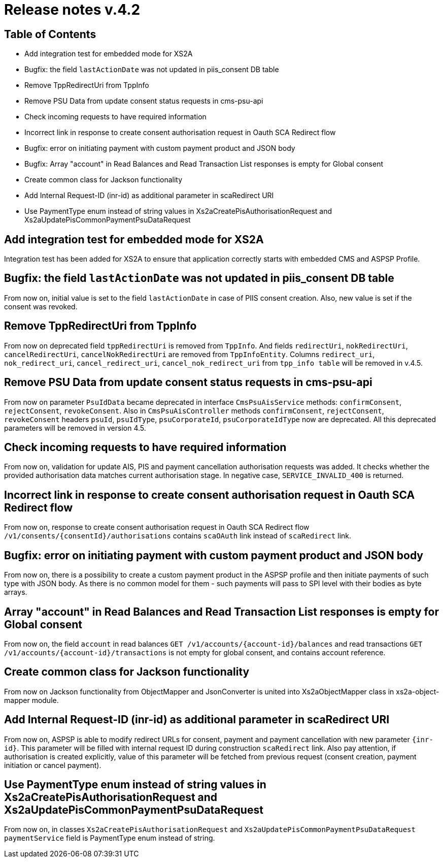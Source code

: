 = Release notes v.4.2

== Table of Contents

* Add integration test for embedded mode for XS2A
* Bugfix: the field `lastActionDate` was not updated in piis_consent DB table
* Remove TppRedirectUri from TppInfo
* Remove PSU Data from update consent status requests in cms-psu-api
* Check incoming requests to have required information
* Incorrect link in response to create consent authorisation request in Oauth SCA Redirect flow
* Bugfix: error on initiating payment with custom payment product and JSON body
* Bugfix: Array "account" in Read Balances and Read Transaction List responses is empty for Global consent
* Create common class for Jackson functionality
* Add Internal Request-ID (inr-id) as additional parameter in scaRedirect URI
* Use PaymentType enum instead of string values in Xs2aCreatePisAuthorisationRequest and Xs2aUpdatePisCommonPaymentPsuDataRequest

== Add integration test for embedded mode for XS2A

Integration test has been added for XS2A to ensure that application correctly starts with embedded CMS and ASPSP Profile.

== Bugfix: the field `lastActionDate` was not updated in piis_consent DB table

From now on, initial value is set to the field `lastActionDate` in case of PIIS consent creation. Also, new value is
set if the consent was revoked.

== Remove TppRedirectUri from TppInfo

From now on deprecated field `tppRedirectUri` is removed from `TppInfo`. And  fields `redirectUri`, `nokRedirectUri`,
`cancelRedirectUri`, `cancelNokRedirectUri` are removed from `TppInfoEntity`. Columns `redirect_uri`, `nok_redirect_uri`,
`cancel_redirect_uri`, `cancel_nok_redirect_uri` from `tpp_info table` will be removed in v.4.5.

== Remove PSU Data from update consent status requests in cms-psu-api

From now on parameter `PsuIdData` became deprecated in interface `CmsPsuAisService` methods: `confirmConsent`,
`rejectConsent`, `revokeConsent`. Also in `CmsPsuAisController` methods `confirmConsent`, `rejectConsent`,
`revokeConsent` headers `psuId`, `psuIdType`, `psuCorporateId`, `psuCorporateIdType` now are deprecated.
All this deprecated parameters will be removed in version 4.5.

== Check incoming requests to have required information
From now on, validation for update AIS, PIS and payment cancellation authorisation requests was added. It checks whether
the provided authorisation data matches current authorisation stage. In negative case, `SERVICE_INVALID_400` is returned.

== Incorrect link in response to create consent authorisation request in Oauth SCA Redirect flow

From now on, response to create consent authorisation request in Oauth SCA Redirect flow
`/v1/consents/{consentId}/authorisations` contains `scaOAuth` link instead of `scaRedirect` link.

== Bugfix: error on initiating payment with custom payment product and JSON body

From now on, there is a possibility to create a custom payment product in the ASPSP profile and then initiate payments of
such type with JSON body. As there is no common model for them - such payments will pass to SPI level with their bodies as
byte arrays.

== Array "account" in Read Balances and Read Transaction List responses is empty for Global consent

From now on, the field `account` in read balances `GET /v1/accounts/{account-id}/balances` and read transactions
`GET /v1/accounts/{account-id}/transactions` is not empty for global consent, and contains account reference.

== Create common class for Jackson functionality

From now on Jackson functionality from ObjectMapper and JsonConverter is united into Xs2aObjectMapper class in xs2a-object-mapper module.

== Add Internal Request-ID (inr-id) as additional parameter in scaRedirect URI

From now on, ASPSP is able to modify redirect URLs for consent, payment and payment cancellation  with new parameter `{inr-id}`.
This parameter will be filled with internal request ID during construction `scaRedirect` link.
Also pay attention, if authorisation is created explicitly, value of this parameter
will be fetched from previous request (consent creation, payment initiation or cancel payment).

== Use PaymentType enum instead of string values in Xs2aCreatePisAuthorisationRequest and Xs2aUpdatePisCommonPaymentPsuDataRequest

From now on, in classes `Xs2aCreatePisAuthorisationRequest` and `Xs2aUpdatePisCommonPaymentPsuDataRequest`
`paymentService` field is PaymentType enum instead of string.
